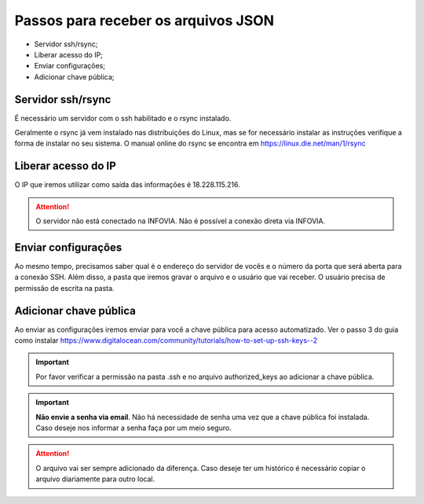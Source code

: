 Passos para receber os arquivos JSON
====================================

* Servidor ssh/rsync;
* Liberar acesso do IP;
* Enviar configurações;
* Adicionar chave pública;

Servidor ssh/rsync
++++++++++++++++++

É necessário um servidor com o ssh habilitado e o rsync instalado.

Geralmente o rsync já vem instalado nas distribuições do Linux, 
mas se for necessário instalar as instruções verifique a forma de instalar no seu sistema.
O manual online do rsync se encontra em https://linux.die.net/man/1/rsync

Liberar acesso do IP
++++++++++++++++++++

O IP que iremos utilizar como saída das informações é 18.228.115.216.

.. attention::
   O servidor não está conectado na INFOVIA. Não é possível a conexão direta via INFOVIA.

Enviar configurações
++++++++++++++++++++

Ao mesmo tempo, precisamos saber qual é o endereço do servidor de vocês e o número da porta que será aberta para a conexão SSH.
Além disso, a pasta que iremos gravar o arquivo e o usuário que vai receber. 
O usuário precisa de permissão de escrita na pasta. 


Adicionar chave pública
+++++++++++++++++++++++

Ao enviar as configurações iremos enviar para você a chave pública para acesso automatizado.
Ver o passo 3 do guia como instalar https://www.digitalocean.com/community/tutorials/how-to-set-up-ssh-keys--2

.. important::
    Por favor verificar a permissão na pasta .ssh e no arquivo authorized_keys ao adicionar a chave pública.

.. important::
    **Não envie a senha via email**. Não há necessidade de senha uma vez que a chave pública foi instalada.
    Caso deseje nos informar a senha faça por um meio seguro.

.. attention::
   O arquivo vai ser sempre adicionado da diferença. Caso deseje ter um histórico é necessário copiar o arquivo diariamente para outro local.
